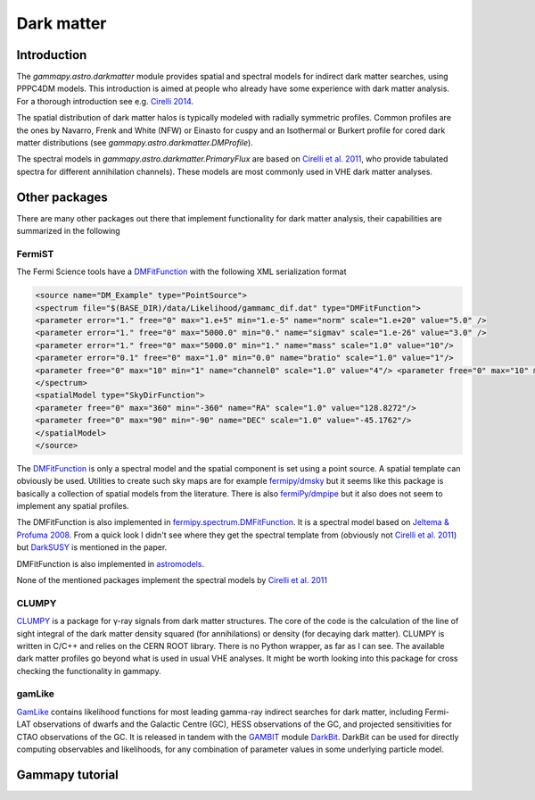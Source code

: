 .. _astro-darkmatter:

***********
Dark matter
***********

Introduction
============

The `gammapy.astro.darkmatter` module provides spatial and spectral models for
indirect dark matter searches, using PPPC4DM models. This introduction is aimed
at people who already have some experience with dark matter analysis. For a thorough
introduction see e.g. `Cirelli 2014`_.

The spatial distribution of dark matter halos is typically modeled with
radially symmetric profiles. Common profiles are the ones by Navarro, Frenk and
White (NFW) or Einasto for cuspy and an Isothermal or Burkert profile for cored
dark matter distributions (see `gammapy.astro.darkmatter.DMProfile`).

The spectral models in `gammapy.astro.darkmatter.PrimaryFlux` are based on
`Cirelli et al.  2011`_, who provide tabulated spectra for different
annihilation channels). These models are most commonly used in VHE dark matter
analyses.

Other packages
==============

There are many other packages out there that implement functionality for dark
matter analysis, their capabilities are summarized in the following

FermiST
-------

The Fermi Science tools have a `DMFitFunction`_ with the following XML
serialization format

.. code-block:: xml

    <source name="DM_Example" type="PointSource">
    <spectrum file="$(BASE_DIR)/data/Likelihood/gammamc_dif.dat" type="DMFitFunction">
    <parameter error="1." free="0" max="1.e+5" min="1.e-5" name="norm" scale="1.e+20" value="5.0" />
    <parameter error="1." free="0" max="5000.0" min="0." name="sigmav" scale="1.e-26" value="3.0" />
    <parameter error="1." free="0" max="5000.0" min="1." name="mass" scale="1.0" value="10"/>
    <parameter error="0.1" free="0" max="1.0" min="0.0" name="bratio" scale="1.0" value="1"/>
    <parameter free="0" max="10" min="1" name="channel0" scale="1.0" value="4"/> <parameter free="0" max="10" min="1" name="channel1" scale="1.0" value="1"/>
    </spectrum>
    <spatialModel type="SkyDirFunction">
    <parameter free="0" max="360" min="-360" name="RA" scale="1.0" value="128.8272"/>
    <parameter free="0" max="90" min="-90" name="DEC" scale="1.0" value="-45.1762"/>
    </spatialModel>
    </source>

The `DMFitFunction`_ is only a spectral model and the spatial component is
set using a point source. A spatial template can obviously be used. Utilities
to create such sky maps are for example `fermipy/dmsky`_ but it seems like this
package is basically a collection of spatial models from the literature. There
is also `fermiPy/dmpipe`_ but it also does not seem to implement any spatial
profiles.


The DMFitFunction is also implemented in `fermipy.spectrum.DMFitFunction`_.
It is a spectral model based on `Jeltema & Profuma 2008`_. From a quick look I
didn't see where they get the spectral template from (obviously not `Cirelli et
al. 2011`_) but `DarkSUSY`_ is mentioned in the paper.

DMFitFunction is also implemented in `astromodels`_.

None of the mentioned packages implement the spectral models by `Cirelli et al.  2011`_

CLUMPY
------

`CLUMPY`_ is a package for γ-ray signals from dark matter structures. The core
of the code is the calculation of the line of sight integral of the dark matter
density squared (for annihilations) or density (for decaying dark matter).
CLUMPY is written in C/C++ and relies on the CERN ROOT library. There is no
Python wrapper, as far as I can see. The available dark matter profiles go
beyond what is used in usual VHE analyses. It might be worth looking into this
package for cross checking the functionality in gammapy.

gamLike
-------

`GamLike`_ contains likelihood functions for most leading gamma-ray indirect
searches for dark matter, including Fermi-LAT observations of dwarfs and the
Galactic Centre (GC), HESS observations of the GC, and projected sensitivities
for CTAO observations of the GC. It is released in tandem with the `GAMBIT`_
module `DarkBit`_.  DarkBit can be used for directly computing observables and
likelihoods, for any combination of parameter values in some underlying
particle model.

Gammapy tutorial
================

.. minigallery:: `gammapy.astro.darkmatter.DarkMatterAnnihilationSpectralModel`
    :add-heading:


.. _Cirelli et al. 2011: http://iopscience.iop.org/article/10.1088/1475-7516/2011/03/051/pdf
.. _Cirelli 2014: http://www.marcocirelli.net/otherworks/HDR.pdf
.. _DMFitFunction: https://fermi.gsfc.nasa.gov/ssc/data/analysis/scitools/source_models.html#DMFitFunction
.. _fermipy/dmsky: https://github.com/fermiPy/dmsky
.. _fermipy/dmpipe: https://github.com/fermiPy/dmpipe
.. _fermipy.spectrum.DMFitFunction: https://github.com/fermiPy/fermipy/blob/1c2291a4cbdf30f3940a472bcce2a45984c339a6/fermipy/spectrum.py#L504
.. _Jeltema & Profuma 2008: http://iopscience.iop.org/article/10.1088/1475-7516/2008/11/003/meta
.. _astromodels: https://github.com/giacomov/astromodels/blob/master/astromodels/functions/dark_matter/dm_models.py
.. _CLUMPY: http://lpsc.in2p3.fr/clumpy/
.. _DarkSUSY: http://www.darksusy.org/
.. _GamLike: https://bitbucket.org/weniger/gamlike
.. _GAMBIT: https://gambitbsm.org/
.. _DarkBit: https://link.springer.com/article/10.1140%2Fepjc%2Fs10052-017-5155-4
